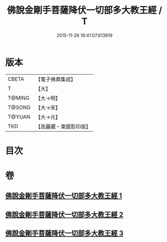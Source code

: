 #+TITLE: 佛說金剛手菩薩降伏一切部多大教王經 / T
#+DATE: 2015-11-26 16:41:07.613919
* 版本
 |     CBETA|【電子佛典集成】|
 |         T|【大】     |
 |    T@MING|【大→明】   |
 |    T@SONG|【大→宋】   |
 |    T@YUAN|【大→元】   |
 |       TKD|【高麗藏・東國影印版】|

* 目次
* 卷
** [[file:KR6j0344_001.txt][佛說金剛手菩薩降伏一切部多大教王經 1]]
** [[file:KR6j0344_002.txt][佛說金剛手菩薩降伏一切部多大教王經 2]]
** [[file:KR6j0344_003.txt][佛說金剛手菩薩降伏一切部多大教王經 3]]
